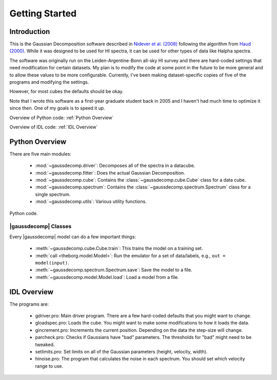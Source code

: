 ***************
Getting Started
***************



Introduction
============

This is the Gaussian Decomposition software described in `Nidever et al. (2008) <https://ui.adsabs.harvard.edu/abs/2008ApJ...679..432N/abstract>`_ following the algorithm from `Haud (2000) <https://ui.adsabs.harvard.edu/abs/2000A%26A...364...83H>`_.  While it was designed to be used for HI spectra, it can be used for other types of data like Halpha spectra.

The software was originally run on the Leiden-Argentine-Bonn all-sky HI survey and there are hard-coded settings that need modification for certain datasets.  My plan is to modify the code at some point in the future to be more general and to allow these values to be more configurable.  Currently, I've been making dataset-specific copies of five of the programs and modifying the settings.

However, for most cubes the defaults should be okay.

Note that I wrote this software as a first-year graduate student back in 2005 and I haven't had much time to optimize it since then.  One of my goals is to speed it up.




Overview of Python code: :ref:`Python Overview`

Overview of IDL code: :ref:`IDL Overview`



.. _Python Overview:

Python Overview
===============

There are five main modules:

 - :mod:`~gaussdecomp.driver`:  Decomposes all of the spectra in a datacube.
 - :mod:`~gaussdecomp.fitter`:  Does the actual Gaussian Decomposition.
 - :mod:`~gaussdecomp.cube`:  Contains the :class:`~gaussdecomp.cube.Cube` class for a data cube.
 - :mod:`~gaussdecomp.spectrum`:  Contains the :class:`~gaussdecomp.spectrum.Spectrum` class for a single spectrum.
 - :mod:`~gaussdecomp.utils`:  Various utility functions.

Python code.

|gaussdecomp| Classes
---------------------

Every |gaussdecomp| model can do a few important things:

 - :meth:`~gaussdecomp.cube.Cube.train`: This trains the model on a training set.
 - :meth:`call <theborg.model.Model>`: Run the emulator for a set of data/labels, e.g., ``out = model(input)``.
 - :meth:`~gaussdecomp.spectrum.Spectrum.save`: Save the model to a file.
 - :meth:`~gaussdecomp.model.Model.load`: Load a model from a file.

   

.. _IDL Overview:

IDL Overview
============

The programs are:

 - gdriver.pro: Main driver program.  There are a few hard-coded defaults that you might want to change.
 - gloadspec.pro: Loads the cube.  You might want to make some modifications to how it loads the data.
 - gincrement.pro: Increments the current position.  Depending on the data the step-size will change.
 - parcheck.pro: Checks if Gaussians have "bad" parameters.  The thresholds for "bad" might need to be tweaked.
 - setlimits.pro: Set limits on all of the Gaussian parameters (height, velocity, width). 
 - hinoise.pro: The program that calculates the noise in each spectrum.  You should set which velocity range to use.




